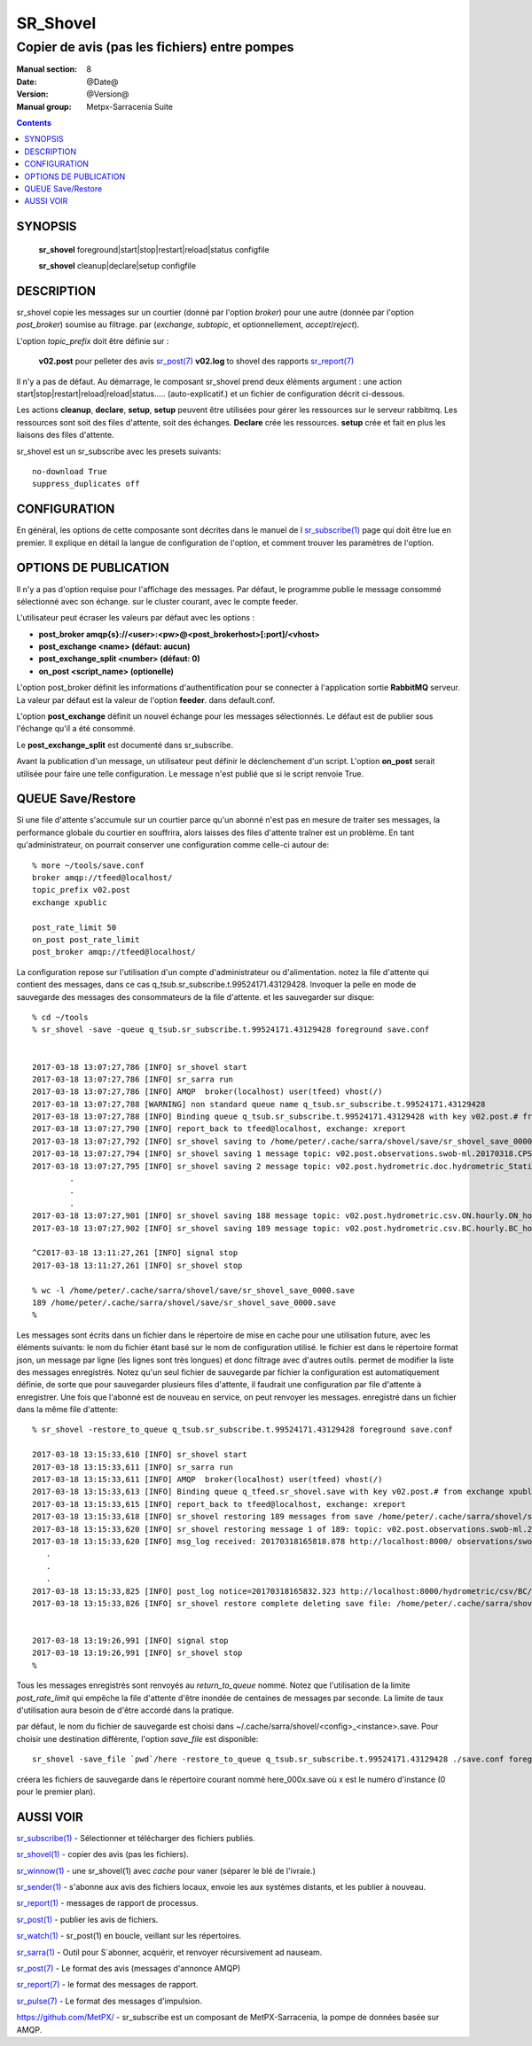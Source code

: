 
==============
 SR_Shovel 
==============

----------------------------------------------
Copier de avis (pas les fichiers) entre pompes 
----------------------------------------------

:Manual section: 8
:Date: @Date@
:Version: @Version@
:Manual group: Metpx-Sarracenia Suite

.. contents::


SYNOPSIS
========

 **sr_shovel** foreground|start|stop|restart|reload|status configfile

 **sr_shovel** cleanup|declare|setup configfile

DESCRIPTION
===========

sr_shovel copie les messages sur un courtier (donné par l'option *broker*) pour
une autre (donnée par l'option *post_broker*) soumise au filtrage.
par (*exchange*, *subtopic*, et optionnellement, *accept*/*reject*).

L'option *topic_prefix* doit être définie sur :

 **v02.post** pour pelleter des avis `sr_post(7) <sr_post.7.rst>`_ 
 **v02.log** to shovel des rapports `sr_report(7) <sr_report.7.rst>`_ 

Il n'y a pas de défaut.  Au démarrage, le composant sr_shovel prend deux éléments
argument :
une action start|stop|restart|reload|reload|status..... (auto-explicatif.) et
un fichier de configuration décrit ci-dessous.

Les actions **cleanup**, **declare**, **setup**, **setup** peuvent être utilisées pour gérer les ressources sur
le serveur rabbitmq. Les ressources sont soit des files d'attente, soit des échanges. **Declare** crée
les ressources. **setup** crée et fait en plus les liaisons des files d'attente.

sr_shovel est un sr_subscribe avec les presets suivants::
  
   no-download True
   suppress_duplicates off



CONFIGURATION
=============

En général, les options de cette composante sont décrites dans le manuel de l
`sr_subscribe(1) <sr_sr_subscribe.1.rst>`_ page qui doit être lue en premier.
Il explique en détail la langue de configuration de l'option, et comment trouver
les paramètres de l'option.



OPTIONS DE PUBLICATION
======================

Il n'y a pas d'option requise pour l'affichage des messages.
Par défaut, le programme publie le message consommé sélectionné avec son échange.
sur le cluster courant, avec le compte feeder.

L'utilisateur peut écraser les valeurs par défaut avec les options :

- **post_broker    amqp{s}://<user>:<pw>@<post_brokerhost>[:port]/<vhost>**
- **post_exchange   <name>        (défaut: aucun)**
- **post_exchange_split <number> (défaut: 0)**
- **on_post         <script_name> (optionelle)**


L'option post_broker définit les informations d'authentification pour se connecter à l'application
sortie **RabbitMQ** serveur. La valeur par défaut est la valeur de l'option **feeder**.
dans default.conf.

L'option **post_exchange** définit un nouvel échange pour les messages sélectionnés.
Le défaut est de publier sous l'échange qu'il a été consommé.

Le **post_exchange_split** est documenté dans sr_subscribe.

Avant la publication d'un message, un utilisateur peut définir le déclenchement d'un script.
L'option **on_post** serait utilisée pour faire une telle configuration.
Le message n'est publié que si le script renvoie True.

QUEUE Save/Restore
==================

Si une file d'attente s'accumule sur un courtier parce qu'un abonné n'est pas en mesure de traiter 
ses messages, la performance globale du courtier en souffrira, alors laisses des files d'attente traîner
est un problème. En tant qu'administrateur, on pourrait conserver une configuration comme celle-ci
autour de::

  % more ~/tools/save.conf
  broker amqp://tfeed@localhost/
  topic_prefix v02.post
  exchange xpublic

  post_rate_limit 50
  on_post post_rate_limit
  post_broker amqp://tfeed@localhost/

La configuration repose sur l'utilisation d'un compte d'administrateur ou d'alimentation.
notez la file d'attente qui contient des messages, dans ce cas q_tsub.sr_subscribe.t.99524171.43129428.  
Invoquer la pelle en mode de sauvegarde des messages des consommateurs de la file d'attente.
et les sauvegarder sur disque::

  % cd ~/tools
  % sr_shovel -save -queue q_tsub.sr_subscribe.t.99524171.43129428 foreground save.conf


  2017-03-18 13:07:27,786 [INFO] sr_shovel start
  2017-03-18 13:07:27,786 [INFO] sr_sarra run
  2017-03-18 13:07:27,786 [INFO] AMQP  broker(localhost) user(tfeed) vhost(/)
  2017-03-18 13:07:27,788 [WARNING] non standard queue name q_tsub.sr_subscribe.t.99524171.43129428
  2017-03-18 13:07:27,788 [INFO] Binding queue q_tsub.sr_subscribe.t.99524171.43129428 with key v02.post.# from exchange xpublic on broker amqp://tfeed@localhost/
  2017-03-18 13:07:27,790 [INFO] report_back to tfeed@localhost, exchange: xreport
  2017-03-18 13:07:27,792 [INFO] sr_shovel saving to /home/peter/.cache/sarra/shovel/save/sr_shovel_save_0000.save for future restore
  2017-03-18 13:07:27,794 [INFO] sr_shovel saving 1 message topic: v02.post.observations.swob-ml.20170318.CPSL.2017-03-18-1600-CPSL-AUTO-swob.xml
  2017-03-18 13:07:27,795 [INFO] sr_shovel saving 2 message topic: v02.post.hydrometric.doc.hydrometric_StationList.csv
          .
          .
          .
  2017-03-18 13:07:27,901 [INFO] sr_shovel saving 188 message topic: v02.post.hydrometric.csv.ON.hourly.ON_hourly_hydrometric.csv
  2017-03-18 13:07:27,902 [INFO] sr_shovel saving 189 message topic: v02.post.hydrometric.csv.BC.hourly.BC_hourly_hydrometric.csv

  ^C2017-03-18 13:11:27,261 [INFO] signal stop
  2017-03-18 13:11:27,261 [INFO] sr_shovel stop

  % wc -l /home/peter/.cache/sarra/shovel/save/sr_shovel_save_0000.save
  189 /home/peter/.cache/sarra/shovel/save/sr_shovel_save_0000.save
  % 


Les messages sont écrits dans un fichier dans le répertoire de mise en cache pour 
une utilisation future, avec les éléments suivants: le nom du fichier étant basé sur le nom 
de configuration utilisé. le fichier est dans le répertoire format json, un message par 
ligne (les lignes sont très longues) et donc filtrage avec d'autres outils.
permet de modifier la liste des messages enregistrés.  Notez qu'un seul fichier de sauvegarde par fichier
la configuration est automatiquement définie, de sorte que pour sauvegarder plusieurs 
files d'attente, il faudrait une configuration par file d'attente à enregistrer. Une fois 
que l'abonné est de nouveau en service, on peut renvoyer les messages.
enregistré dans un fichier dans la même file d'attente::



  % sr_shovel -restore_to_queue q_tsub.sr_subscribe.t.99524171.43129428 foreground save.conf

  2017-03-18 13:15:33,610 [INFO] sr_shovel start
  2017-03-18 13:15:33,611 [INFO] sr_sarra run
  2017-03-18 13:15:33,611 [INFO] AMQP  broker(localhost) user(tfeed) vhost(/)
  2017-03-18 13:15:33,613 [INFO] Binding queue q_tfeed.sr_shovel.save with key v02.post.# from exchange xpublic on broker amqp://tfeed@localhost/
  2017-03-18 13:15:33,615 [INFO] report_back to tfeed@localhost, exchange: xreport
  2017-03-18 13:15:33,618 [INFO] sr_shovel restoring 189 messages from save /home/peter/.cache/sarra/shovel/save/sr_shovel_save_0000.save 
  2017-03-18 13:15:33,620 [INFO] sr_shovel restoring message 1 of 189: topic: v02.post.observations.swob-ml.20170318.CPSL.2017-03-18-1600-CPSL-AUTO-swob.xml
  2017-03-18 13:15:33,620 [INFO] msg_log received: 20170318165818.878 http://localhost:8000/ observations/swob-ml/20170318/CPSL/2017-03-18-1600-CPSL-AUTO-swob.xml topic=v02.post.observations.swob-ml.20170318.CPSL.2017-03-18-1600-CPSL-AUTO-swob.xml lag=1034.74 sundew_extension=DMS:WXO_RENAMED_SWOB:MSC:XML::20170318165818 source=metpx mtime=20170318165818.878 sum=d,66f7249bd5cd68b89a5ad480f4ea1196 to_clusters=DD,DDI.CMC,DDI.EDM,DDI.CMC,CMC,SCIENCE,EDM parts=1,5354,1,0,0 toolong=1234567890ßñç1234567890ßñç1234567890ßñç1234567890ßñç1234567890ßñç1234567890ßñç1234567890ßñç1234567890ßñç1234567890ßñç1234567890ßñç1234567890ßñç1234567890ßñç1234567890ßñç1234567890ßñç1234567890ßñç1234567890ß from_cluster=DD atime=20170318165818.878 filename=2017-03-18-1600-CPSL-AUTO-swob.xml 
     .
     .
     .
  2017-03-18 13:15:33,825 [INFO] post_log notice=20170318165832.323 http://localhost:8000/hydrometric/csv/BC/hourly/BC_hourly_hydrometric.csv headers={'sundew_extension': 'BC:HYDRO:CSV:DEV::20170318165829', 'toolong': '1234567890ßñç1234567890ßñç1234567890ßñç1234567890ßñç1234567890ßñç1234567890ßñç1234567890ßñç1234567890ßñç1234567890ßñç1234567890ßñç1234567890ßñç1234567890ßñç1234567890ßñç1234567890ßñç1234567890ßñç1234567890ß', 'filename': 'BC_hourly_hydrometric.csv', 'to_clusters': 'DD,DDI.CMC,DDI.EDM,DDI.CMC,CMC,SCIENCE,EDM', 'sum': 'd,a22b2df5e316646031008654b29c4ac3', 'parts': '1,12270407,1,0,0', 'source': 'metpx', 'from_cluster': 'DD', 'atime': '20170318165832.323', 'mtime': '20170318165832.323'}
  2017-03-18 13:15:33,826 [INFO] sr_shovel restore complete deleting save file: /home/peter/.cache/sarra/shovel/save/sr_shovel_save_0000.save 


  2017-03-18 13:19:26,991 [INFO] signal stop
  2017-03-18 13:19:26,991 [INFO] sr_shovel stop
  % 

Tous les messages enregistrés sont renvoyés au *return_to_queue* nommé. Notez que l'utilisation 
de la limite *post_rate_limit* qui empêche la file d'attente d'être inondée de centaines de 
messages par seconde. La limite de taux d'utilisation aura besoin de d'être accordé dans la pratique.

par défaut, le nom du fichier de sauvegarde est choisi dans ~/.cache/sarra/shovel/<config>_<instance>.save.
Pour choisir une destination différente, l'option *save_file* est disponible::

  sr_shovel -save_file `pwd`/here -restore_to_queue q_tsub.sr_subscribe.t.99524171.43129428 ./save.conf foreground

créera les fichiers de sauvegarde dans le répertoire courant nommé here_000x.save où x est le 
numéro d'instance (0 pour le premier plan).


AUSSI VOIR
==========

`sr_subscribe(1) <sr_subscribe.1.rst>`_ - Sélectionner et télécharger des fichiers publiés.

`sr_shovel(1) <sr_shovel.1.rst>`_ - copier des avis (pas les fichiers).

`sr_winnow(1) <sr_winnow.1.rst>`_ - une sr_shovel(1) avec *cache* pour vaner (séparer le blé de l'ivraie.)

`sr_sender(1) <sr_sender.1.rst>`_ - s'abonne aux avis des fichiers locaux, envoie les aux systèmes distants, et les publier à nouveau.

`sr_report(1) <sr_report.1.rst>`_ - messages de rapport de processus.

`sr_post(1) <sr_post.1.rst>`_ - publier les avis de fichiers.

`sr_watch(1) <sr_watch.1.rst>`_ -  sr_post(1) en boucle, veillant sur les répertoires.

`sr_sarra(1) <sr_sarra.1.rst>`_ - Outil pour S´abonner, acquérir, et renvoyer récursivement ad nauseam.

`sr_post(7) <sr_post.7.rst>`_ - Le format des avis (messages d'annonce AMQP)

`sr_report(7) <sr_report.7.rst>`_ - le format des messages de rapport.

`sr_pulse(7) <sr_pulse.7.rst>`_ - Le format des messages d'impulsion.

`https://github.com/MetPX/ <https://github.com/MetPX>`_ - sr_subscribe est un composant de MetPX-Sarracenia, la pompe de données basée sur AMQP.






